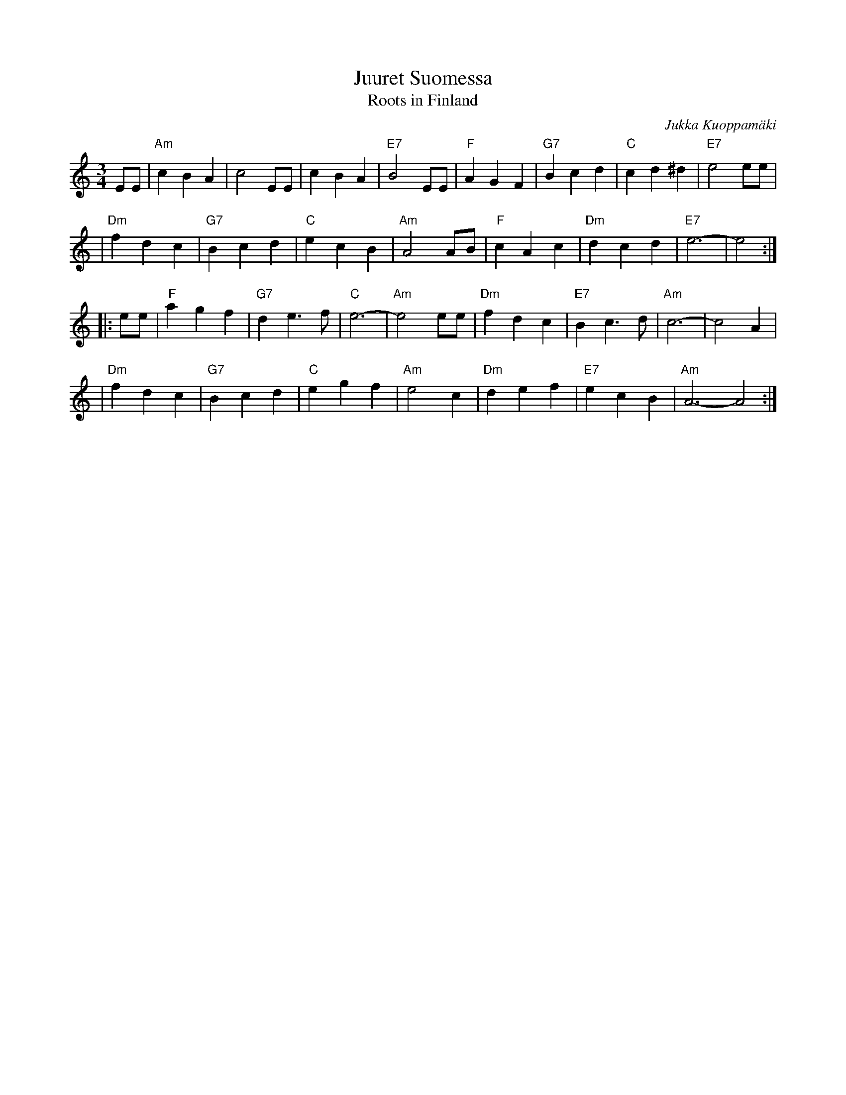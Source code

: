 X: 1
T: Juuret Suomessa
T: Roots in Finland
R:
C: Jukka Kuoppam\"aki
B:
D:
Z: John Chambers <jc:trillian.mit.edu>
N:
N: Written by Finnish folk singer Jukka Kuoppam\"aki for the 1992 celebration of
N: Finland's 75 years of independance.  As a ballad, it it sung without repeats;
N: as a waltz, it's probably better with the traditional repeats as above. Also,
N: be prepared to play it in other keys, such as Dm, Em and Gm.
M: 3/4
L: 1/4
K: Am
   E/E/ \
| "Am"cBA | c2E/E/ | cBA | "E7"B2E/E/ | "F"AGF | "G7"Bcd | "C"cd^d | "E7"e2e/e/ |
| "Dm"fdc | "G7"Bcd | "C"ecB | "Am"A2A/B/ | "F"cAc | "Dm"dcd | "E7"e3- | e2 :|
|: e/e/ \
| "F"agf | "G7"de>f | "C"e3- | "Am"e2e/e/ | "Dm"fdc | "E7"Bc>d | "Am"c3- | c2A |
| "Dm"fdc | "G7"Bcd | "C"egf | "Am"e2c | "Dm"def | "E7"ecB | "Am"A3- A2 :|

